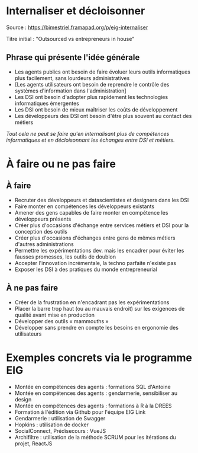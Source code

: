 * Internaliser et décloisonner

Source : [[https://bimestriel.framapad.org/p/eig-internaliser]]

Titre initial : "Outsourced vs entrepreneurs in house"

** Phrase qui présente l'idée générale

- Les agents publics ont besoin de faire évoluer leurs outils informatiques plus facilement, sans lourdeurs administratives
- [Les agents utilisateurs ont besoin de reprendre le contrôle des systèmes d'information dans l'administration]
- Les DSI ont besoin d'adopter plus rapidement les technologies informatiques émergentes
- Les DSI ont besoin de mieux maîtriser les coûts de développement
- Les développeurs des DSI ont besoin d'être plus souvent au contact des métiers

/Tout cela ne peut se faire qu'en internalisant plus de compétences
informatiques et en décloisonnant les échanges entre DSI et métiers./
    
* À faire ou ne pas faire

** À faire

- Recruter des développeurs et datascientistes et designers dans les DSI
- Faire monter en compétences les développeurs existants
- Amener des gens capables de faire monter en compétence les développeurs présents
- Créer plus d'occasions d'échange entre services métiers et DSI pour la conception des outils
- Créer plus d'occasions d'échanges entre gens de mêmes métiers d'autres administrations
- Permettre les expérimentations dev. mais les encadrer pour éviter les fausses promesses, les outils de doublon
- Accepter l'innovation incrémentale, la techno parfaite n'existe pas
- Exposer les DSI à des pratiques du monde entrepreneurial 

** À ne pas faire

- Créer de la frustration en n'encadrant pas les expérimentations
- Placer la barre trop haut (ou au mauvais endroit) sur les exigences de qualité avant mise en production
- Développer des outils « mammouths »
- Développer sans prendre en compte les besoins en ergonomie des utilisateurs

* Exemples concrets via le programme EIG

- Montée en compétences des agents : formations SQL d'Antoine
- Montée en compétences des agents : gendarmerie, sensibiliser au design
- Montée en compétences des agents : formations à R à la DREES
- Formation à l'édition via Github pour l'équipe EIG Link
- Gendarmerie : utilisation de Swagger
- Hopkins : utilisation de docker
- SocialConnect, Prédisecours : VueJS
- Archifiltre : utilisation de la méthode SCRUM pour les itérations du projet, ReactJS
